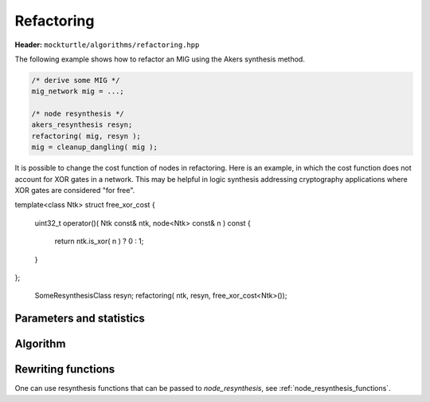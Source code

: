 Refactoring
-----------

**Header:** ``mockturtle/algorithms/refactoring.hpp``

The following example shows how to refactor an MIG using the Akers synthesis
method.

.. code-block:: c++

   /* derive some MIG */
   mig_network mig = ...;

   /* node resynthesis */
   akers_resynthesis resyn;
   refactoring( mig, resyn );
   mig = cleanup_dangling( mig );

It is possible to change the cost function of nodes in refactoring.  Here is
an example, in which the cost function does not account for XOR gates in a network. 
This may be helpful in logic synthesis addressing cryptography applications where
XOR gates are considered "for free". 

.. code-block:: c++

template<class Ntk>
struct free_xor_cost
{
  uint32_t operator()( Ntk const& ntk, node<Ntk> const& n ) const
  {
    return ntk.is_xor( n ) ? 0 : 1;
  }
};

   SomeResynthesisClass resyn;
   refactoring( ntk, resyn, free_xor_cost<Ntk>());

Parameters and statistics
~~~~~~~~~~~~~~~~~~~~~~~~~

.. doxygenstruct:: mockturtle::refactoring_params
   :members:

.. doxygenstruct:: mockturtle::refactoring_stats
   :members:

Algorithm
~~~~~~~~~

.. doxygenfunction:: mockturtle::refactoring

Rewriting functions
~~~~~~~~~~~~~~~~~~~

One can use resynthesis functions that can be passed to `node_resynthesis`, see
:ref:`node_resynthesis_functions`.
